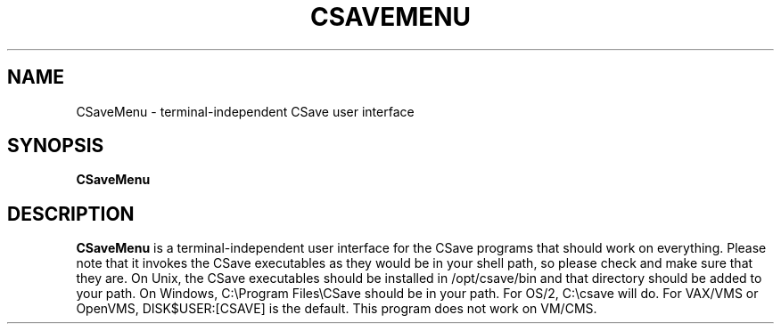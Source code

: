 .TH CSAVEMENU 1
.SH NAME
CSaveMenu \- terminal-independent CSave user interface
.SH SYNOPSIS
.B CSaveMenu
.SH DESCRIPTION
.B CSaveMenu
is a terminal-independent user interface for the CSave programs that should
work on everything. Please note that it invokes the CSave executables as they
would be in your shell path, so please check and make sure that they are.
On Unix, the CSave executables should be installed in /opt/csave/bin and that
directory should be added to your path. On Windows, C:\\Program Files\\CSave
should be in your path. For OS/2, C:\\csave will do. For VAX/VMS or OpenVMS,
DISK$USER:[CSAVE] is the default. This program does not work on VM/CMS.
